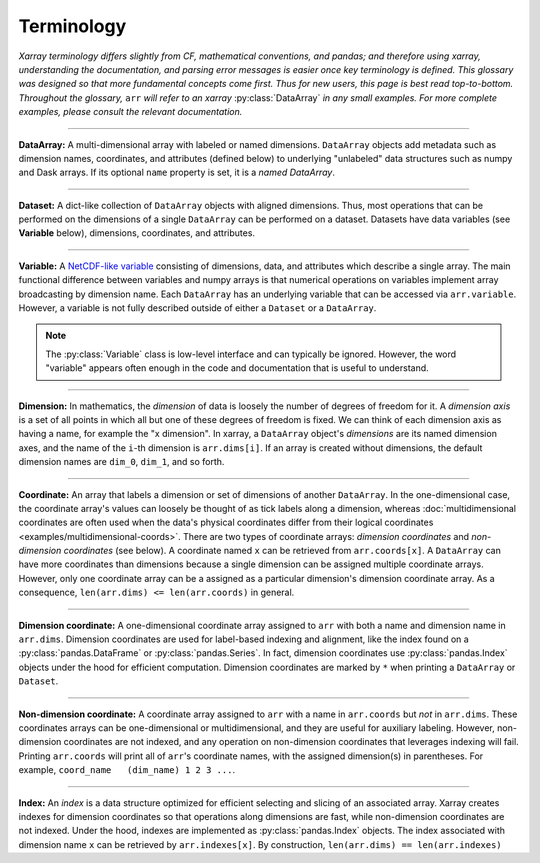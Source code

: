 .. _terminology:

Terminology
===========

*Xarray terminology differs slightly from CF, mathematical conventions, and pandas; and therefore using xarray, understanding the documentation, and parsing error messages is easier once key terminology is defined. This glossary was designed so that more fundamental concepts come first. Thus for new users, this page is best read top-to-bottom. Throughout the glossary,* ``arr`` *will refer to an xarray* :py:class:`DataArray` *in any small examples. For more complete examples, please consult the relevant documentation.*

----

**DataArray:** A multi-dimensional array with labeled or named dimensions. ``DataArray`` objects add metadata such as dimension names, coordinates, and attributes (defined below) to underlying "unlabeled" data structures such as numpy and Dask arrays. If its optional ``name`` property is set, it is a *named DataArray*.

----

**Dataset:** A dict-like collection of ``DataArray`` objects with aligned dimensions. Thus, most operations that can be performed on the dimensions of a single ``DataArray`` can be performed on a dataset. Datasets have data variables (see **Variable** below), dimensions, coordinates, and attributes.

----

**Variable:** A `NetCDF-like variable <https://www.unidata.ucar.edu/software/netcdf/netcdf/Variables.html>`_ consisting of dimensions, data, and attributes which describe a single array. The main functional difference between variables and numpy arrays is that numerical operations on variables implement array broadcasting by dimension name. Each ``DataArray`` has an underlying variable that can be accessed via ``arr.variable``. However, a variable is not fully described outside of either a ``Dataset`` or a ``DataArray``.

.. note::

    The :py:class:`Variable` class is low-level interface and can typically be ignored. However, the word "variable" appears often enough in the code and documentation that is useful to understand.

----

**Dimension:** In mathematics, the *dimension* of data is loosely the number of degrees of freedom for it. A *dimension axis* is a set of all points in which all but one of these degrees of freedom is fixed. We can think of each dimension axis as having a name, for example the "x dimension".  In xarray, a ``DataArray`` object's *dimensions* are its named dimension axes, and the name of the ``i``-th dimension is ``arr.dims[i]``. If an array is created without dimensions, the default dimension names are ``dim_0``, ``dim_1``, and so forth.

----

**Coordinate:** An array that labels a dimension or set of dimensions of another ``DataArray``. In the one-dimensional case, the coordinate array's values can loosely be thought of as tick labels along a dimension, whereas :doc:`multidimensional coordinates are often used when the data's physical coordinates differ from their logical coordinates <examples/multidimensional-coords>`. There are two types of coordinate arrays: *dimension coordinates* and *non-dimension coordinates* (see below). A coordinate named ``x`` can be retrieved from ``arr.coords[x]``. A ``DataArray`` can have more coordinates than dimensions because a single dimension can be assigned multiple coordinate arrays. However, only one coordinate array can be a assigned as a particular dimension's dimension coordinate array. As a consequence, ``len(arr.dims) <= len(arr.coords)`` in general.

----

**Dimension coordinate:** A one-dimensional coordinate array assigned to ``arr`` with both a name and dimension name in ``arr.dims``. Dimension coordinates are used for label-based indexing and alignment, like the index found on a :py:class:`pandas.DataFrame` or :py:class:`pandas.Series`. In fact, dimension coordinates use :py:class:`pandas.Index` objects under the hood for efficient computation. Dimension coordinates are marked by ``*`` when printing a ``DataArray`` or ``Dataset``.

----

**Non-dimension coordinate:** A coordinate array assigned to ``arr`` with a name in ``arr.coords`` but *not* in ``arr.dims``. These coordinates arrays can be one-dimensional or multidimensional, and they are useful for auxiliary labeling. However, non-dimension coordinates are not indexed, and any operation on non-dimension coordinates that leverages indexing will fail. Printing ``arr.coords`` will print all of ``arr``'s coordinate names, with the assigned dimension(s) in parentheses. For example, ``coord_name   (dim_name) 1 2 3 ...``.

----

**Index:** An *index* is a data structure optimized for efficient selecting and slicing of an associated array. Xarray creates indexes for dimension coordinates so that operations along dimensions are fast, while non-dimension coordinates are not indexed. Under the hood, indexes are implemented as :py:class:`pandas.Index` objects. The index associated with dimension name ``x`` can be retrieved by ``arr.indexes[x]``. By construction, ``len(arr.dims) == len(arr.indexes)``
